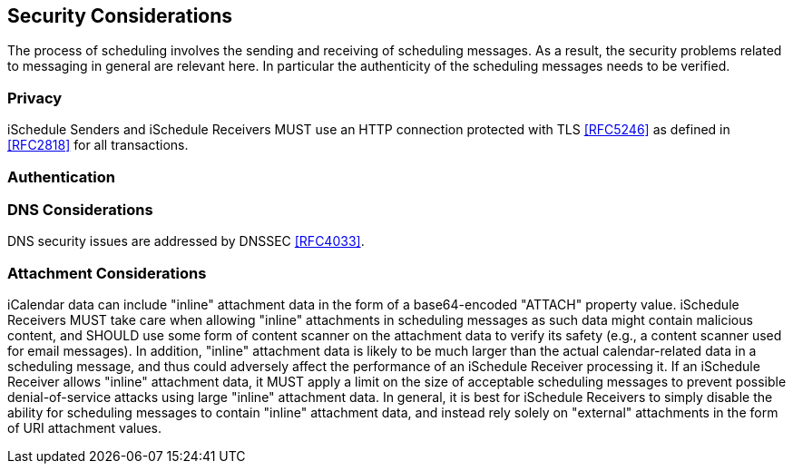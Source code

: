 [[security]]
== Security Considerations

The process of scheduling involves the sending and receiving of scheduling
messages. As a result, the security problems related to messaging in general are
relevant here. In particular the authenticity of the scheduling messages needs
to be verified.

=== Privacy

iSchedule Senders and iSchedule Receivers MUST use an HTTP connection protected
with TLS <<RFC5246>> as defined in <<RFC2818>> for all transactions.

=== Authentication

=== DNS Considerations

DNS security issues are addressed by DNSSEC <<RFC4033>>.

[[security_attachments]]
=== Attachment Considerations

iCalendar data can include "inline" attachment data in the form of a
base64-encoded "ATTACH" property value. iSchedule Receivers MUST take care when
allowing "inline" attachments in scheduling messages as such data might contain
malicious content, and SHOULD use some form of content scanner on the attachment
data to verify its safety (e.g., a content scanner used for email messages). In
addition, "inline" attachment data is likely to be much larger than the actual
calendar-related data in a scheduling message, and thus could adversely affect
the performance of an iSchedule Receiver processing it. If an iSchedule Receiver
allows "inline" attachment data, it MUST apply a limit on the size of acceptable
scheduling messages to prevent possible denial-of-service attacks using large
"inline" attachment data. In general, it is best for iSchedule Receivers to
simply disable the ability for scheduling messages to contain "inline"
attachment data, and instead rely solely on "external" attachments in the form
of URI attachment values.
